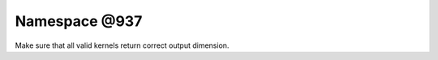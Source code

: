 
.. _namespace_@937:

Namespace @937
==============


Make sure that all valid kernels return correct output dimension. 
 


.. contents:: Contents
   :local:
   :backlinks: none



